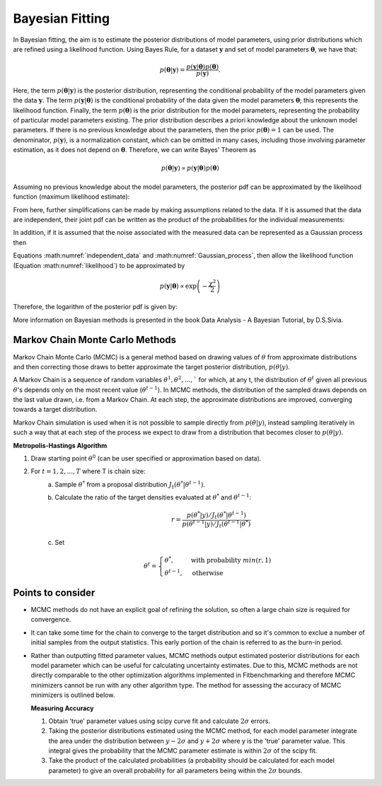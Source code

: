 .. _bayesian:

****************
Bayesian Fitting
****************

In Bayesian fitting, the aim is to estimate the posterior distributions of model parameters, using prior distributions which are refined using a likelihood function. 
Using Bayes Rule, for a dataset :math:`\boldsymbol{y}` and set of model parameters :math:`\boldsymbol{\theta}`, we have that:

.. math::
    p(\boldsymbol{\theta} | \boldsymbol{y}) = \frac{p(\boldsymbol{y} | \boldsymbol{\theta}) p(\boldsymbol{\theta})}{p(\boldsymbol{y})}.

Here, the term :math:`p(\boldsymbol{\theta} | \boldsymbol{y})` is the posterior distribution, representing the conditional probability of the model parameters given the data :math:`\boldsymbol{y}`.
The term :math:`p(\boldsymbol{y} | \boldsymbol{\theta})` is the conditional probability of the data given the model parameters :math:`\boldsymbol{\theta}`; this represents the likelihood function.
Finally, the term :math:`p(\boldsymbol{\theta})` is the prior distribution for the model parameters, representing the probability of particular model parameters existing.
The prior distribution describes a priori knowledge about the unknown model parameters. If there is no previous knowledge about the parameters, then the prior :math:`p(\boldsymbol{\theta}) = 1` can be used.
The denominator, :math:`p(\boldsymbol{y})`, is a normalization constant, which can be omitted in many cases, including those involving parameter estimation, as it does not depend on :math:`\boldsymbol{\theta}`.
Therefore, we can write Bayes' Theorem as

.. math::
    p(\boldsymbol{\theta} | \boldsymbol{y}) \propto p(\boldsymbol{y} | \boldsymbol{\theta}) p(\boldsymbol{\theta})

Assuming no previous knowledge about the model parameters, the posterior pdf can be approximated by the likelihood function (maximum likelihood estimate):

.. math::
    :label: likelihood

    p(\boldsymbol{\theta} | \boldsymbol{y}) \propto p(\boldsymbol{y} | \boldsymbol{\theta})

From here, further simplifications can be made by making assumptions related to the data. If it is assumed that the data are independent, their joint pdf can be written as the product of the probabilities for the individual measurements:

.. math::
    :label: independent_data

    p(\boldsymbol{\theta} | \boldsymbol{y}) = \prod_{i=1}^N p(y_i | \boldsymbol{\theta}).

In addition, if it is assumed that the noise associated with the measured data can be represented as a Gaussian process then

.. math::
    :label: Gaussian_process

    p(y_i | \boldsymbol{\theta}) = \frac{1}{\sigma_i \sqrt{2 \pi}} \text{exp} \left[ -\frac{(f(\theta, y_i) - y_i)^2}{2 \sigma_i^2} \right].

Equations :math:numref:`independent_data` and :math:numref:`Gaussian_process`, then allow the likelihood function (Equation :math:numref:`likelihood`) to be approximated by

.. math::
    p(\boldsymbol{y} | \boldsymbol{\theta}) \propto \text{exp} \left( -\frac{\chi^2}{2} \right)

Therefore, the logarithm of the posterior pdf is given by:

.. math::
    :label: loglike

    \text{log}_e \left[ p(\boldsymbol{\theta} | \boldsymbol{y} )\right] = - \frac{\chi^2}{2}.

More information on Bayesian methods is presented in the book Data Analysis - A Bayesian Tutorial, by D.S.Sivia.

.. _MCMC:

Markov Chain Monte Carlo Methods
********************************

Markov Chain Monte Carlo (MCMC) is a general method based on drawing values of :math:`\theta` from approximate distributions and then correcting those draws to better approximate the target posterior distribution, :math:`p(\theta|y)`.

A Markov Chain is a sequence of random variables :math:`\theta^1, \theta^2, ...,`` for which, at any t, the distribution of :math:`\theta^t` given all previous :math:`\theta`'s depends only on the most recent value (:math:`\theta^{t-1}`). 
In MCMC methods, the distribution of the sampled draws depends on the last value drawn, i.e. from a Markov Chain. At each step, the approximate distributions are improved, converging towards a target distribution.

Markov Chain simulation is used when it is not possible to sample directly from :math:`p(\theta|y)`, instead sampling iteratively in such a way that at each step of the process we expect to draw from a distribution that becomes closer to :math:`p(\theta|y)`.

**Metropolis-Hastings Algorithm**

1. Draw starting point :math:`\theta^0` (can be user specified or approximation based on data).
2. For :math:`t = 1,2,...,T` where T is chain size:
    a. Sample :math:`\theta^*` from a proposal distribution :math:`J_t(\theta^*|\theta^{t-1})`.
    b. Calculate the ratio of the target densities evaluated at :math:`\theta^*` and :math:`\theta^{t-1}`:
            
        .. math::
            r=\frac{p(\theta^*|y)/J_t(\theta^*|\theta^{t-1})}{p(\theta^{t-1}|y)/J_t(\theta^{t-1}|\theta^*)}
    c. Set

        .. math::
            \theta^t = \begin{cases}\theta^*, & \text{with probability}\ min(r,1) \\ \theta^{t-1}, & \text{otherwise} \end{cases}

Points to consider
******************
- MCMC methods do not have an explicit goal of refining the solution, so often a large chain size is required for convergence.
- It can take some time for the chain to converge to the target distribution and so it's common to exclue a number of initial samples
  from the output statistics. This early portion of the chain is referred to as the burn-in period.
- Rather than outputting fitted parameter values, MCMC methods output estimated posterior distributions for each model parameter which
  can be useful for calculating uncertainty estimates. Due to this, MCMC methods are not directly comparable to the other optimization algorithms
  implemented in Fitbenchmarking and therefore MCMC minimizers cannot be run with any other algorithm type. The method for assessing the accuracy of MCMC
  minimizers is outlined below.

  **Measuring Accuracy**

  1. Obtain 'true' parameter values using scipy curve fit and calculate :math:`2\sigma` errors.
  2. Taking the posterior distributions estimated using the MCMC method, for each model parameter integrate the area under the distribution between :math:`y-2\sigma` and :math:`y+2\sigma`
     where y is the 'true' parameter value. This integral gives the probability that the MCMC parameter estimate is within :math:`2\sigma` of the scipy fit.
  3. Take the product of the calculated probabilities (a probability should be calculated for each model parameter) to give an overall probability for all
     parameters being within the :math:`2\sigma` bounds.




